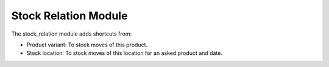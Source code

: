 Stock Relation Module
#####################

The stock_relation module adds shortcuts from:

* Product variant: To stock moves of this product.
* Stock location: To stock moves of this location for an asked product and date.
